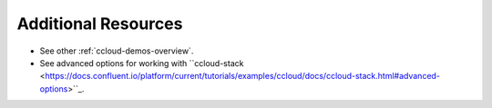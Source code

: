.. _ccloud-monitoring-advanced-usage:

Additional Resources
--------------------

-  See other :ref:`ccloud-demos-overview`.

-  See advanced options for working with ``ccloud-stack <https://docs.confluent.io/platform/current/tutorials/examples/ccloud/docs/ccloud-stack.html#advanced-options>``_.
